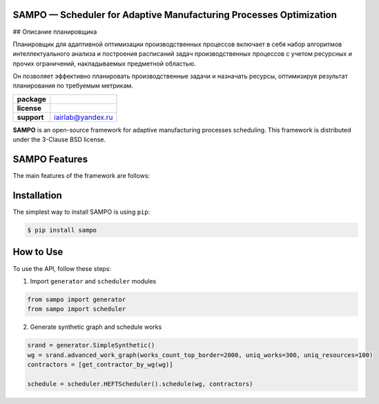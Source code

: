 SAMPO — Scheduler for Adaptive Manufacturing Processes Optimization
==============

## Описание планировщика

Планировщик для адаптивной оптимизации производственных процессов включает в себя набор алгоритмов интеллектуального анализа и построения расписаний задач производственных процессов с учетом ресурсных и прочих ограничений, накладываемых предметной областью.

Он позволяет эффективно планировать производственные задачи и назначать ресурсы, оптимизируя результат планирования по требуемым метрикам.

.. start-badges
.. list-table::
   :stub-columns: 1

   * - package
     - | |pypi| |py_10|
   * - license
     - | |license|
   * - support
     - | iairlab@yandex.ru


.. end-badges

**SAMPO** is an open-source framework for adaptive manufacturing processes scheduling. This framework is distributed under the 3-Clause BSD license.



SAMPO Features
==============

The main features of the framework are follows:


Installation
============

The simplest way to install SAMPO is using ``pip``:

.. code-block::

  $ pip install sampo

How to Use
==========


To use the API, follow these steps:

1. Import ``generator`` and ``scheduler`` modules

.. code-block:: python

 from sampo import generator
 from sampo import scheduler

2. Generate synthetic graph and schedule works

.. code-block:: python

  srand = generator.SimpleSynthetic()
  wg = srand.advanced_work_graph(works_count_top_border=2000, uniq_works=300, uniq_resources=100)
  contractors = [get_contractor_by_wg(wg)]
  
  schedule = scheduler.HEFTScheduler().schedule(wg, contractors)
  
  
.. |pypi| image:: https://badge.fury.io/py/sampo.svg
   :alt: Supported Python Versions
   :target: https://badge.fury.io/py/sampo


.. |py_10| image:: https://img.shields.io/badge/python_3.10-passing-success
   :alt: Supported Python Versions
   :target: https://img.shields.io/badge/python_3.10-passing-success

.. |license| image:: https://img.shields.io/github/license/Industrial-AI-Research-Lab/sampo
   :alt: Supported Python Versions
   :target: https://github.com/Industrial-AI-Research-Lab/sampo/blob/master/LICENSE

